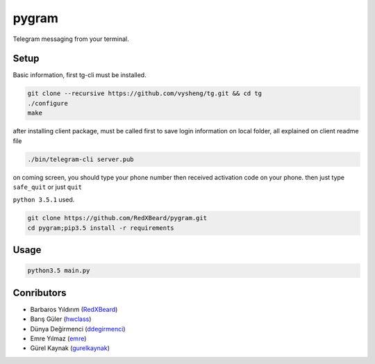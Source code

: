 pygram
======

Telegram messaging from your terminal.

Setup
-----

Basic information, first tg-cli must be installed.

.. code-block:: bash

    git clone --recursive https://github.com/vysheng/tg.git && cd tg
    ./configure
    make

after installing client package, must be called first to save login information on local folder, all explained on client readme file 

.. code-block:: bash

    ./bin/telegram-cli server.pub

on coming screen, you should type your phone number then received activation code on your phone. then just type ``safe_quit`` or just ``quit``

``python 3.5.1`` used.

.. code-block:: bash

    git clone https://github.com/RedXBeard/pygram.git
    cd pygram;pip3.5 install -r requirements

Usage
-----

.. code-block:: bash

    python3.5 main.py


Conributors
-----------

- Barbaros Yıldırım (`RedXBeard <https://github.com/RedXBeard>`_)
- Barış Güler (`hwclass <https://github.com/hwclass>`_)
- Dünya Değirmenci (`ddegirmenci <https://github.com/ddegirmenci>`_)
- Emre Yılmaz (`emre <https://github.com/emre>`_)
- Gürel Kaynak (`gurelkaynak <https://github.com/gurelkaynak>`_)
